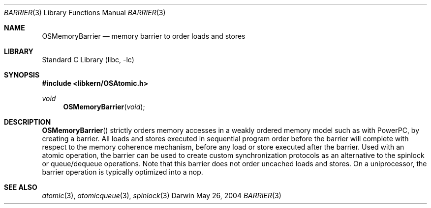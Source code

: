 .Dd May 26, 2004
.Dt BARRIER 3
.Os Darwin
.Sh NAME
.Nm OSMemoryBarrier
.Nd memory barrier to order loads and stores
.Sh LIBRARY
.Lb libc
.Sh SYNOPSIS
.In libkern/OSAtomic.h
.Ft void
.Fn OSMemoryBarrier "void"
.Sh DESCRIPTION
.Fn OSMemoryBarrier
strictly orders memory accesses in a weakly ordered memory model such as with PowerPC,
by creating a barrier.  All loads and stores executed in sequential program order before
the barrier will complete with respect to the memory coherence mechanism, before any
load or store executed after the barrier.  Used with an atomic operation, the barrier
can be used to create custom synchronization protocols as an alternative to the
spinlock or queue/dequeue operations.  Note that this barrier does not order uncached loads
and stores.  On a uniprocessor, the barrier operation is typically optimized into a nop.
.Sh SEE ALSO
.Xr atomic 3 ,
.Xr atomicqueue 3 ,
.Xr spinlock 3